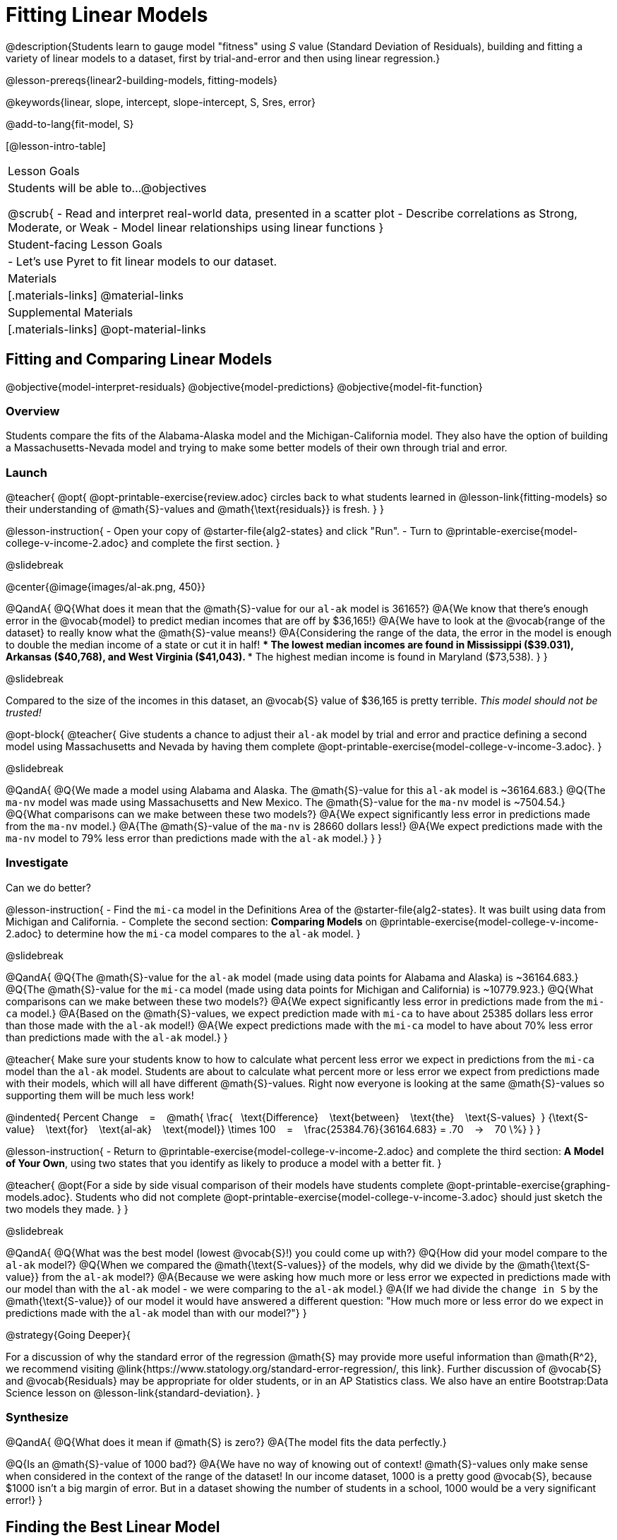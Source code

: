 = Fitting Linear Models

@description{Students learn to gauge model "fitness" using _S_ value (Standard Deviation of Residuals), building and fitting a variety of linear models to a dataset, first by trial-and-error and then using linear regression.}

@lesson-prereqs{linear2-building-models, fitting-models}

@keywords{linear, slope, intercept, slope-intercept, S, Sres, error}

@add-to-lang{fit-model, S}

[@lesson-intro-table]
|===

| Lesson Goals
| Students will be able to...
@objectives

@scrub{
- Read and interpret real-world data, presented in a scatter plot
- Describe correlations as Strong, Moderate, or Weak
- Model linear relationships using linear functions
}

| Student-facing Lesson Goals
|

- Let's use Pyret to fit linear models to our dataset.


| Materials
|[.materials-links]
@material-links

| Supplemental Materials
|[.materials-links]
@opt-material-links

|===

== Fitting and Comparing Linear Models
@objective{model-interpret-residuals}
@objective{model-predictions}
@objective{model-fit-function}

=== Overview

Students compare the fits of the Alabama-Alaska model and the Michigan-California model. They also have the option of building a Massachusetts-Nevada model and trying to make some better models of their own through trial and error.

=== Launch

@teacher{
@opt{
@opt-printable-exercise{review.adoc} circles back to what students learned in @lesson-link{fitting-models} so their understanding of @math{S}-values and @math{\text{residuals}} is fresh.
}
}

@lesson-instruction{
- Open your copy of @starter-file{alg2-states} and click "Run".
- Turn to @printable-exercise{model-college-v-income-2.adoc} and complete the first section.
}

@slidebreak

@center{@image{images/al-ak.png, 450}}

@QandA{
@Q{What does it mean that the @math{S}-value for our `al-ak` model is 36165?}
@A{We know that there’s enough error in the @vocab{model} to predict median incomes that are off by $36,165!}
@A{We have to look at the @vocab{range of the dataset} to really know what the @math{S}-value means!}
@A{Considering the range of the data, the error in the model is enough to double the median income of a state or cut it in half!
 *** The lowest median incomes are found in Mississippi ($39.031), Arkansas ($40,768), and West Virginia ($41,043).
 *** The highest median income is found in Maryland ($73,538).
}
}

@slidebreak

Compared to the size of the incomes in this dataset, an @vocab{S} value of $36,165 is pretty terrible. 
__This model should not be trusted!__

@opt-block{
@teacher{
Give students a chance to adjust their `al-ak` model by trial and error and practice defining a second model using Massachusetts and Nevada by having them complete @opt-printable-exercise{model-college-v-income-3.adoc}.
}

@slidebreak

@QandA{
@Q{We made a model using Alabama and Alaska. The @math{S}-value for this `al-ak` model is ~36164.683.}
@Q{The `ma-nv` model was made using Massachusetts and New Mexico. The @math{S}-value for the `ma-nv` model is ~7504.54.}
@Q{What comparisons can we make between these two models?}
@A{We expect significantly less error in predictions made from the `ma-nv` model.}
@A{The @math{S}-value of the `ma-nv` is 28660 dollars less!}
@A{We expect predictions made with the `ma-nv` model to 79% less error than predictions made with the `al-ak` model.}
}
}

=== Investigate

Can we do better?

@lesson-instruction{
- Find the `mi-ca` model in the Definitions Area of the @starter-file{alg2-states}. It was built using data from Michigan and California.
- Complete the second section: *Comparing Models* on @printable-exercise{model-college-v-income-2.adoc} to determine how the `mi-ca` model compares to the `al-ak` model. 
}

@slidebreak

@QandA{
@Q{The @math{S}-value for the `al-ak` model (made using data points for Alabama and Alaska) is ~36164.683.}
@Q{The @math{S}-value for the `mi-ca` model (made using data points for Michigan and California) is ~10779.923.}
@Q{What comparisons can we make between these two models?}
@A{We expect significantly less error in predictions made from the `mi-ca` model.}
@A{Based on the @math{S}-values, we expect prediction made with `mi-ca` to have about 25385 dollars less error than those made with the `al-ak` model!}
@A{We expect predictions made with the `mi-ca` model to have about 70% less error than predictions made with the `al-ak` model.}
}

@teacher{
Make sure your students know to how to calculate what percent less error we expect in predictions from the `mi-ca` model than the `al-ak` model. Students are about to calculate what percent more or less error we expect from predictions made with their models, which will all have different @math{S}-values. Right now everyone is looking at the same @math{S}-values so supporting them will be much less work!

@indented{
Percent Change &#8192; = &#8192;
@math{
\frac{&#8192; \text{Difference} &#8192; \text{between} &#8192; \text{the} &#8192; \text{S-values}&#8192;}
{\text{S-value} &#8192; \text{for} &#8192; \text{al-ak} &#8192; \text{model}}
\times 100 &#8192; = &#8192; 
\frac{25384.76}{36164.683} = .70  &#8192; &rarr; &#8192;  70 \%}
}
}

@lesson-instruction{
- Return to @printable-exercise{model-college-v-income-2.adoc} and complete the third section: *A Model of Your Own*, using two states that you identify as likely to produce a model with a better fit.
}

@teacher{
@opt{For a side by side visual comparison of their models have students complete @opt-printable-exercise{graphing-models.adoc}. Students who did not complete @opt-printable-exercise{model-college-v-income-3.adoc} should just sketch the two models they made.
}
}
 
@slidebreak

@QandA{
@Q{What was the best model (lowest @vocab{S}!) you could come up with?}
@Q{How did your model compare to the `al-ak` model?}
@Q{When we compared the @math{\text{S-values}} of the models, why did we divide by the @math{\text{S-value}} from the `al-ak` model?}
@A{Because we were asking how much more or less error we expected in predictions made with our model than with the `al-ak` model - we were comparing to the `al-ak` model.}
@A{If we had divide the `change in S` by the @math{\text{S-value}} of our model it would have answered a different question: "How much more or less error do we expect in predictions made with the `al-ak` model than with our model?"}
}

@strategy{Going Deeper}{

For a discussion of why the standard error of the regression @math{S} may provide more useful information than @math{R^2}, we recommend visiting @link{https://www.statology.org/standard-error-regression/, this link}.
Further discussion of @vocab{S} and @vocab{Residuals} may be appropriate for older students, or in an AP Statistics class. We also have an entire Bootstrap:Data Science lesson on @lesson-link{standard-deviation}.
}

=== Synthesize

@QandA{
@Q{What does it mean if @math{S} is zero?}
@A{The model fits the data perfectly.}

@Q{Is an @math{S}-value of 1000 bad?}
@A{We have no way of knowing out of context! @math{S}-values only make sense when considered in the context of the range of the dataset! In our income dataset, 1000 is a pretty good @vocab{S}, because $1000 isn't a big margin of error. But in a dataset showing the number of students in a school, 1000 would be a very significant error!}
}

== Finding the Best Linear Model
@objective{model-interpret-residuals}
@objective{linear-regression}

=== Overview

Students are introduced to the `lr-plot` function in Pyret, which uses linear regression to fit the best possible linear model to the data.

@teacher{
If you want to spend more time with students interpreting regression results, writing about findings, or digging into @math{R^2} (a different measure of model fitness), we have an entire @lesson-link{linear-regression, Bootstrap: Data Science lesson on Linear Regression}.
}

=== Launch

We've learned how to measure how well linear models fit the data and to decide which linear model does a better job of predicting values. We could keep guessing and picking two points over and over, and our models would likely improve, but we'd never know whether we had found the _best possible linear model_.

Luckily statisticians have developed an algorithm called @vocab{linear regression}, which, given any dataset, considers every point and produces the best possible linear model, known as the @vocab{line of best fit}.

@slidebreak

Pyret's `lr-plot` function uses linear regression to graph the best possible linear model on top of a scatter plot of the dataset, and tell us the slope, y-intercept and @vocab{S-value} of the model.


=== Investigate

Let's use Pyret to find the best possible linear model for predicting median income of a state from the percent of the population that has attended college.

@lesson-instruction{
- Turn to @printable-exercise{interpreting-linear-models.adoc} and complete the first section ("Build a Model Computationally").
- Compare this optimal model to the models you built on @printable-exercise{model-college-v-income-2.adoc}
- @opt{If you completed @opt-printable-exercise{model-college-v-income-3.adoc}, compare the model on this page as well!}
}

@slidebreak

@center{@image{images/lr-plot-college-v-income.png, 450}}

@QandA{
@Q{How close did your models come to the optimal model?}
@Q{Did anything about the optimal model surprise you?}
}

=== Synthesize

@QandA{
@Q{Why is it advantageous to use linear regression to find a model?}
@A{Instead of focusing on two points, linear regression considers *all* of the points!}
@A{We know that we are working with the best possible linear model.}
}

== Using and Interpreting our Models

=== Overview

Students interpret their models, practice using them to make predictions, and consider what range of inputs will yield more reliable predictions.

=== Launch
Models are only useful if we know how to use and interpret them!

@lesson-instruction{
- Find the second section of @printable-exercise{interpreting-linear-models.adoc}: *Interpreting the `al-ak` model*.
- Read the model interpretation with your partner and identify where the information on each of the fill in the blanks comes from.
- Then answer the question.
}

@slidebreak

@QandA{
@Q{How could we use the model to predict the median income for a state with a 30% college attendance rate.}
@A{Compute `al-ak(30)` by substituting 30 into the equation for @math{x}.}
@A{@math{5614 \times 30 + 83616 = ~252306}}
}

=== Investigate


@lesson-instruction{
- Turn to the third section of @printable-exercise{interpreting-linear-models.adoc}.
- Using the interpretation of the `al-ak` model as a guide, write up your interpretation of the optimal model you just found for this dataset. Then answer the questions that follow.
}

@teacher{
@opt{For more practice, have students choose two other columns in the dataset to explore the relationship between and build linear models for using @opt-printable-exercise{building-more-linear-models.adoc}.}
}

=== Synthesize

@QandA{
@Q{When does it make sense to make an `lr-plot`?}
@A{When we've identified that the form of the data is linear}

@Q{Our model is built from data about all of the existing states. College attendance rates range from 18.3% (West Virginia) to 52.4% (Washington, DC). +
Suppose two new states were to join the union, one with a 30% college attendance rate and the other with a 90% attendance rate. Is our model more reliable for one of these states than another? Why or why not?
}
@A{This model is much more reliable for the 30% state than the 90% one!}
@A{A model is only as good as the data it was based on and the data in this dataset ranges from 18.3% to 52%.}

@Q{If we could remove any row from this dataset to make our line fit better, which would you remove?}
@A{Washington, D.C. - it's an outlier in virtually every measure!}

@Q{Is it fair to remove that row? Why or why not?}
@A{Reason why: Washington, D.C. is a major metropolitan area! You can just erase those people to make the line *fit* better!}
@A{Reason why not: Washington, D.C. is not representative of the rest of the country at all. The unusual concentration of highly-educated people working for lower income is a special case because of all the government employees. Therefore, it's ok to remove.}

@Q{How could we use scatter plots and linear models to find answers to _other_ questions, for example:
- Do taller NBA players tend to make more three-pointers?
- Do wealthier people live longer?
}
@A{Find a dataset that contains the explanatory variable and response variable, import it into Pyret, and build an lr-plot!}
}

@ifnotslide{
@strategy{Optional Activity: Guess the Model!}{

1. Divide students into teams of 2-4, and have each team come up with a linear, real-world scenario, then have them write down a linear function that fits this scenario on a sticky note. Make sure no one else can see the function!
2. On the board or some flip-chart paper, have each team draw a _scatter plot_ for which their linear function is best fit. They should only draw the point cloud - _not the function itself!_ Finally, students title their scatter plot to describe their real-world scenario (e.g. - "total cost vs. number of tickets purchased").
3. Have teams switch places or rotate, so that each team is in front of another team's scatter plot. Have them figure out the original function, write their best guess on a sticky note, and stick it next to the plot.
4. Have teams return to their original scatter plot, and look at the model their colleagues guessed. How close were they? What strategies did the class use to figure out the model?

- The slope and y-intercepts can be constrained to make the activity easier or harder. For example, limiting these model settings to whole numbers, positive numbers, etc.
- To extend the activity, have the teams continue rotating so that each group adds their sticky note for the best-guess model. Then do a gallery walk so that students can reflect: were the models all pretty close? All over the place? Were the guesses for one model setting more tightly than the guesses for another?
}
}
